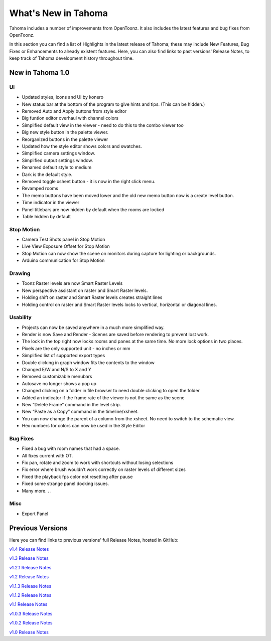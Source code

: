.. _whats_new:

What's New in Tahoma
=======================

Tahoma includes a number of improvements from OpenToonz.  It also includes the latest features and bug fixes from OpenToonz.

In this section you can find a list of Highlights in the latest release of Tahoma; these may include New Features, Bug Fixes or Enhancements to already existent features.
Here, you can also find links to past versions' Release Notes, to keep track of Tahoma development history throughout time.

.. _v1.0:

New in Tahoma 1.0
-----------------

UI
''

- |new| Updated styles, icons and UI by konero
- |new| New status bar at the bottom of the program to give hints and tips. (This can be hidden.)
- |enhancement| Removed Auto and Apply buttons from style editor
- |enhancement| Big funtion editor overhaul with channel colors
- |enhancement| Simplified default view in the viewer - need to do this to the combo viewer too
- |new| Big new style button in the palette viewer.
- |enhancement| Reorganized buttons in the palette viewer
- |enhancement| Updated how the style editor shows colors and swatches.
- |enhancement| Simplified camera settings window.
- |enhancement| Simplified output settings window.
- |enhancement| Renamed default style to medium
- |enhancement| Dark is the default style.
- |enhancement| Removed toggle xsheet button - it is now in the right click menu.
- |enhancement| Revamped rooms
- |enhancement| The memo buttons have been moved lower and the old new memo button now is a create level button.
- |new| Time indicator in the viewer
- |new| Panel titlebars are now hidden by default when the rooms are locked
- |enhancement| Table hidden by default

Stop Motion
'''''''''''

- |new| Camera Test Shots panel in Stop Motion
- |new| Live View Exposure Offset for Stop Motion
- |new| Stop Motion can now show the scene on monitors during capture for lighting or backgrounds.
- |new| Arduino communication for Stop Motion

Drawing
'''''''

- |new| Toonz Raster levels are now Smart Raster Levels
- |new| New perspective assistant on raster and Smart Raster levels.
- |new| Holding shift on raster and Smart Raster levels creates straight lines
- |new| Holding control on raster and Smart Raster levels locks to vertical, horizontal or diagonal lines.

Usability
'''''''''

- |new| Projects can now be saved anywhere in a much more simplified way.
- |new| Render is now Save and Render - Scenes are saved before rendering to prevent lost work.
- |new| The lock in the top right now locks rooms and panes at the same time. No more lock options in two places.
- |new| Pixels are the only supported unit - no inches or mm
- |enhancement| Simplified list of supported export types
- |new| Double clicking in graph window fits the contents to the window
- |enhancement| Changed E/W and N/S to X and Y
- |enhancement| Removed customizable menubars
- |enhancement| Autosave no longer shows a pop up
- |new| Changed clicking on a folder in file browser to need double clicking to open the folder
- |new| Added an indicator if the frame rate of the viewer is not the same as the scene
- |new| New “Delete Frame” command in the level strip.
- |new| New “Paste as a Copy” command in the timeline/xsheet.
- |new| You can now change the parent of a column from the xsheet. No need to switch to the schematic view.
- |new| Hex numbers for colors can now be used in the Style Editor

Bug Fixes
'''''''''

- |fix| Fixed a bug with room names that had a space.
- |fix| All fixes current with OT.
- |fix| Fix pan, rotate and zoom to work with shortcuts without losing selections
- |fix| Fix error where brush wouldn’t work correctly on raster levels of different sizes
- |fix| Fixed the playback fps color not resetting after pause
- |fix| Fixed some strange panel docking issues.
- |fix| Many more. . .

Misc
''''

- |new| Export Panel



Previous Versions
-----------------

Here you can find links to previous versions' full Release Notes, hosted in GitHub:

`v1.4 Release Notes <https://github.com/opentoonz/opentoonz/releases/tag/v1.4.0>`_

`v1.3 Release Notes <https://github.com/opentoonz/opentoonz/releases/tag/v1.3.0>`_

`v1.2.1 Release Notes <https://github.com/opentoonz/opentoonz/releases/tag/v1.2.1>`_

`v1.2 Release Notes <https://github.com/opentoonz/opentoonz/releases/tag/v1.2.0>`_

`v1.1.3 Release Notes <https://github.com/opentoonz/opentoonz/releases/tag/v1.1.3>`_

`v1.1.2 Release Notes <https://github.com/tahoma/tahoma/releases/tag/v1.1.2>`_

`v1.1 Release Notes <https://github.com/tahoma/tahoma/releases/tag/v1.1.0>`_

`v1.0.3 Release Notes <https://github.com/tahoma/tahoma/releases/tag/v1.0.3>`_

`v1.0.2 Release Notes <https://github.com/tahoma/tahoma/releases/tag/v1.0.2>`_

`v1.0 Release Notes <https://github.com/tahoma/tahoma/releases/tag/v1.0>`_




.. |new| image:: /_static/whats_new/new.png
.. |enhancement| image:: /_static/whats_new/enhancement.png
.. |fix| image:: /_static/whats_new/fix.png

.. |new_es| image:: /_static/whats_new/es/new.png
.. |enhancement_es| image:: /_static/whats_new/es/enhancement.png
.. |fix_es| image:: /_static/whats_new/es/fix.png

